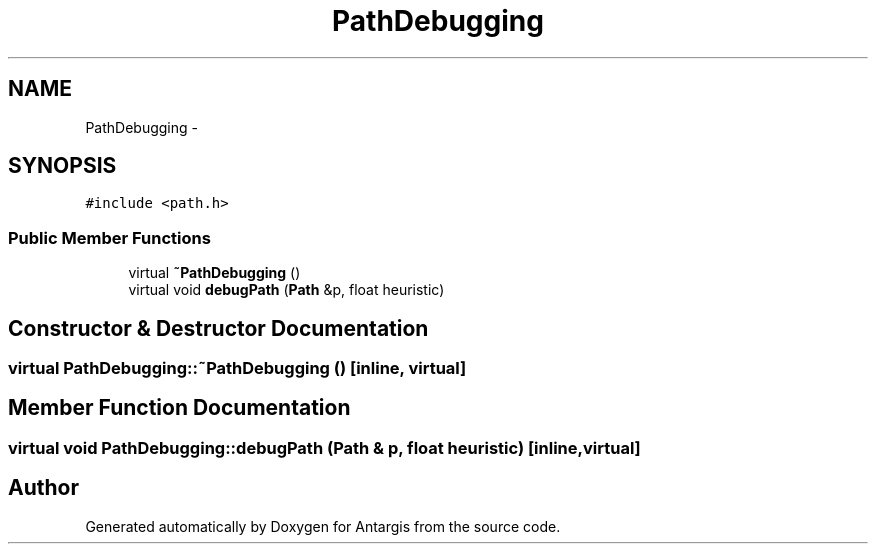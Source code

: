 .TH "PathDebugging" 3 "27 Oct 2006" "Version 0.1.9" "Antargis" \" -*- nroff -*-
.ad l
.nh
.SH NAME
PathDebugging \- 
.SH SYNOPSIS
.br
.PP
\fC#include <path.h>\fP
.PP
.SS "Public Member Functions"

.in +1c
.ti -1c
.RI "virtual \fB~PathDebugging\fP ()"
.br
.ti -1c
.RI "virtual void \fBdebugPath\fP (\fBPath\fP &p, float heuristic)"
.br
.in -1c
.SH "Constructor & Destructor Documentation"
.PP 
.SS "virtual PathDebugging::~PathDebugging ()\fC [inline, virtual]\fP"
.PP
.SH "Member Function Documentation"
.PP 
.SS "virtual void PathDebugging::debugPath (\fBPath\fP & p, float heuristic)\fC [inline, virtual]\fP"
.PP


.SH "Author"
.PP 
Generated automatically by Doxygen for Antargis from the source code.
